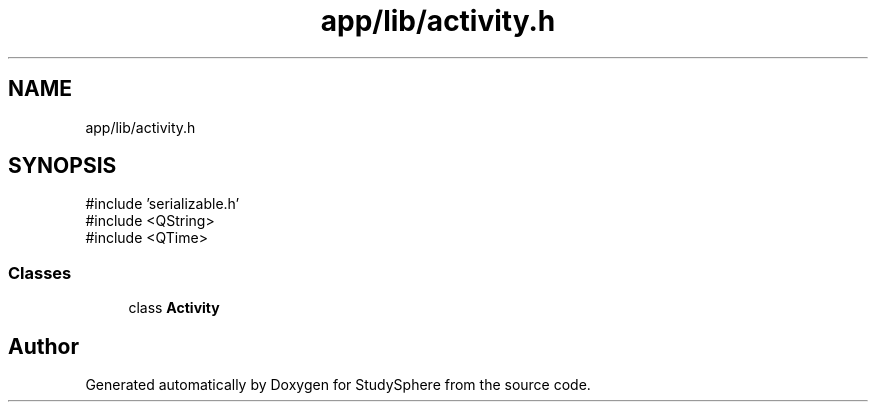 .TH "app/lib/activity.h" 3 "StudySphere" \" -*- nroff -*-
.ad l
.nh
.SH NAME
app/lib/activity.h
.SH SYNOPSIS
.br
.PP
\fR#include 'serializable\&.h'\fP
.br
\fR#include <QString>\fP
.br
\fR#include <QTime>\fP
.br

.SS "Classes"

.in +1c
.ti -1c
.RI "class \fBActivity\fP"
.br
.in -1c
.SH "Author"
.PP 
Generated automatically by Doxygen for StudySphere from the source code\&.
